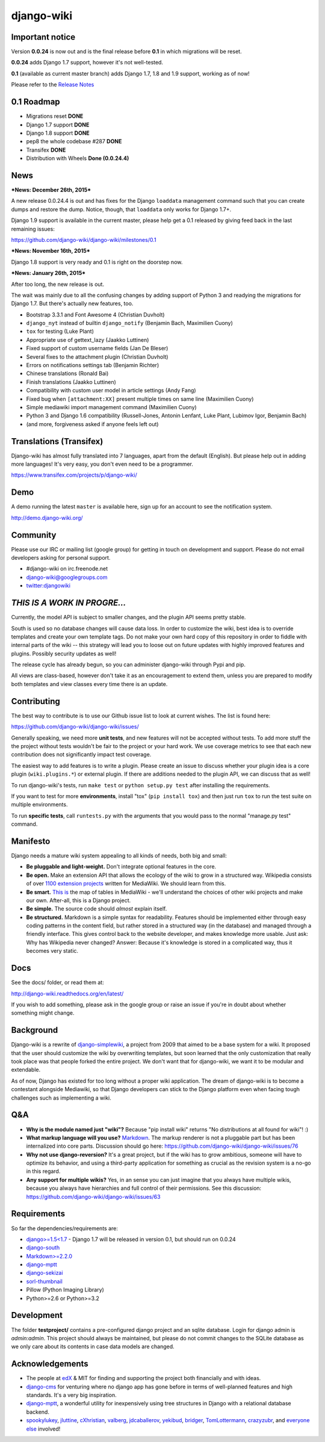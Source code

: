 django-wiki
===========

|Docs| |Build Status| |Coverage Status| |PyPi| |Dependency Status|

.. |Docs| image:: https://readthedocs.org/projects/django-wiki/badge/?version=latest
   :target: http://django-wiki.readthedocs.org/
.. |Build Status| image:: https://travis-ci.org/django-wiki/django-wiki.png?branch=master
   :target: https://travis-ci.org/django-wiki/django-wiki
.. |Coverage Status| image:: https://coveralls.io/repos/django-wiki/django-wiki/badge.svg?branch=master
   :target: https://coveralls.io/r/django-wiki/django-wiki?branch=master
.. |PyPi| image:: https://badge.fury.io/py/wiki.svg
   :target: https://pypi.python.org/pypi/wiki/0.0.24.3
.. |Downloads| image:: https://img.shields.io/pypi/dm/wiki.svg
   :target: https://pypi.python.org/pypi/wiki/
.. |Dependency Status| image:: https://gemnasium.com/django-wiki/django-wiki.svg
   :target: https://gemnasium.com/django-wiki/django-wiki


Important notice
----------------

Version **0.0.24** is now out and is the final release before **0.1** in
which migrations will be reset.

**0.0.24** adds Django 1.7 support, however it's not well-tested.

**0.1** (available as current master branch) adds Django 1.7, 1.8 and 1.9
support, working as of now!

Please refer to the `Release
Notes <http://django-wiki.readthedocs.org/en/latest/release_notes.html#django-wiki-0-0-24>`__

0.1 Roadmap
-----------

- Migrations reset **DONE**
- Django 1.7 support **DONE**
- Django 1.8 support **DONE**
- pep8 the whole codebase #287 **DONE**
- Transifex **DONE**
- Distribution with Wheels **Done (0.0.24.4)**

News
----

***News: December 26th, 2015***

A new release 0.0.24.4 is out and has fixes for the Django ``loaddata`` management command such that you can create dumps and restore the dump. Notice, though, that ``loaddata`` only works for Django 1.7+.

Django 1.9 support is available in the current master, please help get a 0.1 released by giving feed back in the last remaining issues:

https://github.com/django-wiki/django-wiki/milestones/0.1

***News: November 16th, 2015***

Django 1.8 support is very ready and 0.1 is right on the doorstep now.

***News: January 26th, 2015***

After too long, the new release is out.

The wait was mainly due to all the confusing changes by adding support
of Python 3 and readying the migrations for Django 1.7. But there's
actually new features, too.

-  Bootstrap 3.3.1 and Font Awesome 4 (Christian Duvholt)
-  ``django_nyt`` instead of builtin ``django_notify`` (Benjamin Bach,
   Maximilien Cuony)
-  ``tox`` for testing (Luke Plant)
-  Appropriate use of gettext\_lazy (Jaakko Luttinen)
-  Fixed support of custom username fields (Jan De Bleser)
-  Several fixes to the attachment plugin (Christian Duvholt)
-  Errors on notifications settings tab (Benjamin Richter)
-  Chinese translations (Ronald Bai)
-  Finish translations (Jaakko Luttinen)
-  Compatibility with custom user model in article settings (Andy Fang)
-  Fixed bug when ``[attachment:XX]`` present multiple times on same
   line (Maximilien Cuony)
-  Simple mediawiki import management command (Maximilien Cuony)
-  Python 3 and Django 1.6 compatibility (Russell-Jones, Antonin
   Lenfant, Luke Plant, Lubimov Igor, Benjamin Bach)
-  (and more, forgiveness asked if anyone feels left out)

Translations (Transifex)
------------------------

Django-wiki has almost fully translated into 7 languages, apart from the
default (English). But please help out in adding more languages! It's
very easy, you don't even need to be a programmer.

https://www.transifex.com/projects/p/django-wiki/

Demo
----

A demo running the latest ``master`` is available here, sign up for an
account to see the notification system.

http://demo.django-wiki.org/

Community
---------

Please use our IRC or mailing list (google group) for getting in touch
on development and support. Please do not email developers asking for
personal support.

-  #django-wiki on irc.freenode.net
-  `django-wiki@googlegroups.com <https://groups.google.com/d/forum/django-wiki>`__
-  `twitter:djangowiki <https://twitter.com/djangowiki>`__

*THIS IS A WORK IN PROGRE...*
-----------------------------

Currently, the model API is subject to smaller changes, and the plugin
API seems pretty stable.

South is used so no database changes will cause data loss. In order to
customize the wiki, best idea is to override templates and create your
own template tags. Do not make your own hard copy of this repository in
order to fiddle with internal parts of the wiki -- this strategy will
lead you to loose out on future updates with highly improved features
and plugins. Possibly security updates as well!

The release cycle has already begun, so you can administer django-wiki
through Pypi and pip.

All views are class-based, however don't take it as an encouragement to
extend them, unless you are prepared to modify both templates and view
classes every time there is an update.

Contributing
------------

The best way to contribute is to use our Github issue list to look
at current wishes. The list is found here:

https://github.com/django-wiki/django-wiki/issues/

Generally speaking, we need more **unit tests**, and new
features will not be accepted without tests. To add more stuff the
the project without tests wouldn't be fair to the project or
your hard work. We use coverage metrics to see that each new
contribution does not significantly impact test coverage.

The easiest way to add features is to write a plugin. Please create an
issue to discuss whether your plugin idea is a core plugin
(``wiki.plugins.*``) or external plugin. If there are additions needed
to the plugin API, we can discuss that as well!

To run django-wiki's tests, run ``make test`` or ``python setup.py test``
after installing the requirements.

If you want to test for more **environments**, install "tox"
(``pip install tox``) and then just run ``tox`` to run the test
suite on multiple environments.

To run **specific tests**, call ``runtests.py`` with the arguments that you
would pass to the normal "manage.py test" command.

Manifesto
---------

Django needs a mature wiki system appealing to all kinds of needs, both
big and small:

-  **Be pluggable and light-weight.** Don't integrate optional features
   in the core.
-  **Be open.** Make an extension API that allows the ecology of the
   wiki to grow in a structured way. Wikipedia consists of over `1100
   extension projects <https://phabricator.wikimedia.org/diffusion/query/all/?after=1100>`__
   written for MediaWiki. We should learn from this.
-  **Be smart.** `This
   is <https://upload.wikimedia.org/wikipedia/commons/f/f7/MediaWiki_1.24.1_database_schema.svg>`__
   the map of tables in MediaWiki - we'll understand the choices of
   other wiki projects and make our own. After-all, this is a Django
   project.
-  **Be simple.** The source code should *almost* explain itself.
-  **Be structured.** Markdown is a simple syntax for readability.
   Features should be implemented either through easy coding patterns in
   the content field, but rather stored in a structured way (in the
   database) and managed through a friendly interface. This gives
   control back to the website developer, and makes knowledge more
   usable. Just ask: Why has Wikipedia never changed? Answer: Because
   it's knowledge is stored in a complicated way, thus it becomes very
   static.

Docs
----

See the docs/ folder, or read them at:

http://django-wiki.readthedocs.org/en/latest/

If you wish to add something, please ask in the google group or raise an
issue if you're in doubt about whether something might change.

Background
----------

Django-wiki is a rewrite of
`django-simplewiki <http://code.google.com/p/django-simple-wiki/>`__, a
project from 2009 that aimed to be a base system for a wiki. It proposed
that the user should customize the wiki by overwriting templates, but
soon learned that the only customization that really took place was that
people forked the entire project. We don't want that for django-wiki, we
want it to be modular and extendable.

As of now, Django has existed for too long without a proper wiki
application. The dream of django-wiki is to become a contestant
alongside Mediawiki, so that Django developers can stick to the Django
platform even when facing tough challenges such as implementing a wiki.

Q&A
---

-  **Why is the module named just "wiki"?** Because "pip install wiki"
   returns "No distributions at all found for wiki"! :)
-  **What markup language will you use?**
   `Markdown <http://pypi.python.org/pypi/Markdown>`__. The markup
   renderer is not a pluggable part but has been internalized into core
   parts. Discussion should go here:
   https://github.com/django-wiki/django-wiki/issues/76
-  **Why not use django-reversion?** It's a great project, but if the
   wiki has to grow ambitious, someone will have to optimize its
   behavior, and using a third-party application for something as
   crucial as the revision system is a no-go in this regard.
-  **Any support for multiple wikis?** Yes, in an sense you can just
   imagine that you always have multiple wikis, because you always have
   hierarchies and full control of their permissions. See this
   discussion: https://github.com/django-wiki/django-wiki/issues/63

Requirements
------------

So far the dependencies/requirements are:

-  `django>=1.5<1.7 <http://www.djangoproject.com>`__ - Django 1.7 will
   be released in version 0.1, but should run on 0.0.24
-  `django-south <http://south.aeracode.org/>`__
-  `Markdown>=2.2.0 <https://github.com/waylan/Python-Markdown>`__
-  `django-mptt <https://github.com/django-mptt/django-mptt>`__
-  `django-sekizai <https://github.com/ojii/django-sekizai/>`__
-  `sorl-thumbnail <https://github.com/sorl/sorl-thumbnail>`__
-  Pillow (Python Imaging Library)
-  Python>=2.6 or Python>=3.2

Development
-----------

The folder **testproject/** contains a pre-configured django project and
an sqlite database. Login for django admin is *admin:admin*. This
project should always be maintained, but please do not commit changes to
the SQLite database as we only care about its contents in case data
models are changed.

Acknowledgements
----------------

-  The people at `edX <http://www.edxonline.org/>`__ & MIT for finding
   and supporting the project both financially and with ideas.
-  `django-cms <https://github.com/divio/django-cms>`__ for venturing
   where no django app has gone before in terms of well-planned features
   and high standards. It's a very big inspiration.
-  `django-mptt <https://github.com/django-mptt/django-mptt>`__, a
   wonderful utility for inexpensively using tree structures in Django
   with a relational database backend.
-  `spookylukey <https://github.com/spookylukey>`__,
   `jluttine <https://github.com/jluttine>`__,
   `cXhristian <https://github.com/cXhristian>`__,
   `valberg <https://github.com/valberg>`__,
   `jdcaballerov <https://github.com/jdcaballerov>`__,
   `yekibud <https://github.com/yekibud>`__,
   `bridger <https://github.com/bridger>`__,
   `TomLottermann <https://github.com/TomLottermann>`__,
   `crazyzubr <https://github.com/crazyzubr>`__, and `everyone
   else <https://github.com/django-wiki/django-wiki/contributors>`__
   involved!

